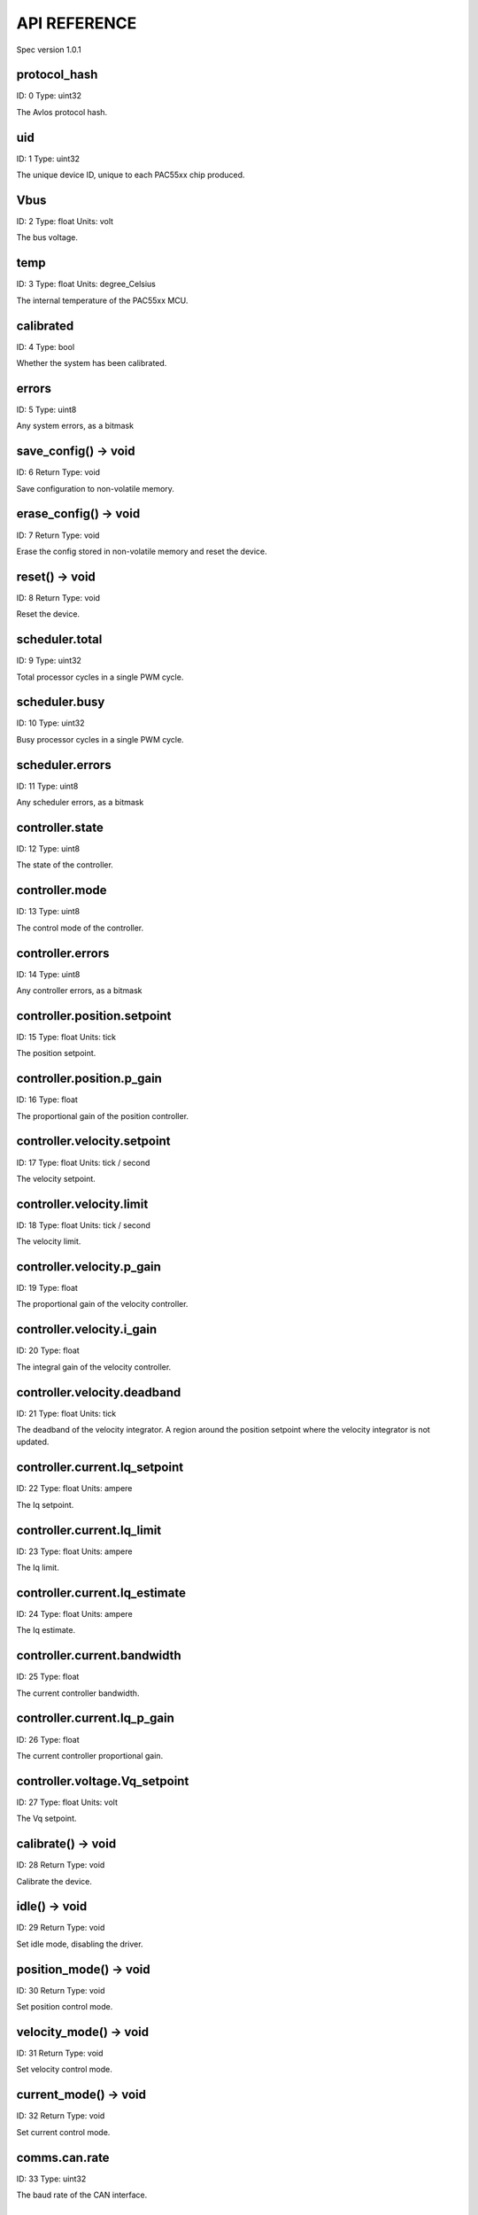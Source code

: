 
.. _api-reference:

API REFERENCE
=============

Spec version 1.0.1


protocol_hash
-------------------------------------------------------------------

ID: 0
Type: uint32


The Avlos protocol hash.


uid
-------------------------------------------------------------------

ID: 1
Type: uint32


The unique device ID, unique to each PAC55xx chip produced.


Vbus
-------------------------------------------------------------------

ID: 2
Type: float
Units: volt

The bus voltage.


temp
-------------------------------------------------------------------

ID: 3
Type: float
Units: degree_Celsius

The internal temperature of the PAC55xx MCU.


calibrated
-------------------------------------------------------------------

ID: 4
Type: bool


Whether the system has been calibrated.


errors
-------------------------------------------------------------------

ID: 5
Type: uint8


Any system errors, as a bitmask


save_config() -> void
-------------------------------------------------------------------

ID: 6
Return Type: void


Save configuration to non-volatile memory.


erase_config() -> void
-------------------------------------------------------------------

ID: 7
Return Type: void


Erase the config stored in non-volatile memory and reset the device.


reset() -> void
-------------------------------------------------------------------

ID: 8
Return Type: void


Reset the device.


scheduler.total
-------------------------------------------------------------------

ID: 9
Type: uint32


Total processor cycles in a single PWM cycle.


scheduler.busy
-------------------------------------------------------------------

ID: 10
Type: uint32


Busy processor cycles in a single PWM cycle.


scheduler.errors
-------------------------------------------------------------------

ID: 11
Type: uint8


Any scheduler errors, as a bitmask


controller.state
-------------------------------------------------------------------

ID: 12
Type: uint8


The state of the controller.


controller.mode
-------------------------------------------------------------------

ID: 13
Type: uint8


The control mode of the controller.


controller.errors
-------------------------------------------------------------------

ID: 14
Type: uint8


Any controller errors, as a bitmask


controller.position.setpoint
-------------------------------------------------------------------

ID: 15
Type: float
Units: tick

The position setpoint.


controller.position.p_gain
-------------------------------------------------------------------

ID: 16
Type: float


The proportional gain of the position controller.


controller.velocity.setpoint
-------------------------------------------------------------------

ID: 17
Type: float
Units: tick / second

The velocity setpoint.


controller.velocity.limit
-------------------------------------------------------------------

ID: 18
Type: float
Units: tick / second

The velocity limit.


controller.velocity.p_gain
-------------------------------------------------------------------

ID: 19
Type: float


The proportional gain of the velocity controller.


controller.velocity.i_gain
-------------------------------------------------------------------

ID: 20
Type: float


The integral gain of the velocity controller.


.. _integrator-deadband:

controller.velocity.deadband
-------------------------------------------------------------------

ID: 21
Type: float
Units: tick

The deadband of the velocity integrator. A region around the position setpoint where the velocity integrator is not updated.


controller.current.Iq_setpoint
-------------------------------------------------------------------

ID: 22
Type: float
Units: ampere

The Iq setpoint.


controller.current.Iq_limit
-------------------------------------------------------------------

ID: 23
Type: float
Units: ampere

The Iq limit.


controller.current.Iq_estimate
-------------------------------------------------------------------

ID: 24
Type: float
Units: ampere

The Iq estimate.


controller.current.bandwidth
-------------------------------------------------------------------

ID: 25
Type: float


The current controller bandwidth.


controller.current.Iq_p_gain
-------------------------------------------------------------------

ID: 26
Type: float


The current controller proportional gain.


controller.voltage.Vq_setpoint
-------------------------------------------------------------------

ID: 27
Type: float
Units: volt

The Vq setpoint.


calibrate() -> void
-------------------------------------------------------------------

ID: 28
Return Type: void


Calibrate the device.


idle() -> void
-------------------------------------------------------------------

ID: 29
Return Type: void


Set idle mode, disabling the driver.


position_mode() -> void
-------------------------------------------------------------------

ID: 30
Return Type: void


Set position control mode.


velocity_mode() -> void
-------------------------------------------------------------------

ID: 31
Return Type: void


Set velocity control mode.


current_mode() -> void
-------------------------------------------------------------------

ID: 32
Return Type: void


Set current control mode.


.. _api-can-rate:

comms.can.rate
-------------------------------------------------------------------

ID: 33
Type: uint32


The baud rate of the CAN interface.


comms.can.id
-------------------------------------------------------------------

ID: 34
Type: uint32


The ID of the CAN interface.


motor.R
-------------------------------------------------------------------

ID: 35
Type: float
Units: ohm

The motor Resistance value.


motor.L
-------------------------------------------------------------------

ID: 36
Type: float
Units: henry

The motor Inductance value.


motor.pole_pairs
-------------------------------------------------------------------

ID: 37
Type: uint8


The motor pole pair count.


motor.type
-------------------------------------------------------------------

ID: 38
Type: uint8


The type of the motor. Either high current or gimbal.


motor.offset
-------------------------------------------------------------------

ID: 39
Type: float


User-defined offset of the motor.


motor.direction
-------------------------------------------------------------------

ID: 40
Type: int8


User-defined direction of the motor.


motor.calibrated
-------------------------------------------------------------------

ID: 41
Type: bool


Whether the motor has been calibrated.


motor.I_cal
-------------------------------------------------------------------

ID: 42
Type: float
Units: ampere

The calibration current.


motor.errors
-------------------------------------------------------------------

ID: 43
Type: uint8


Any motor/calibration errors, as a bitmask


encoder.position_estimate
-------------------------------------------------------------------

ID: 44
Type: float
Units: tick

The filtered encoder position estimate.


encoder.velocity_estimate
-------------------------------------------------------------------

ID: 45
Type: float
Units: tick / second

The filtered encoder velocity estimate.


encoder.type
-------------------------------------------------------------------

ID: 46
Type: uint8


The encoder type. Either INTERNAL or HALL.


encoder.bandwidth
-------------------------------------------------------------------

ID: 47
Type: float
Units: radian / second

The encoder observer bandwidth.


encoder.calibrated
-------------------------------------------------------------------

ID: 48
Type: bool


Whether the encoder has been calibrated.


encoder.errors
-------------------------------------------------------------------

ID: 49
Type: uint8


Any encoder errors, as a bitmask


traj_planner.max_accel
-------------------------------------------------------------------

ID: 50
Type: float
Units: tick / second

The trajectory planner max acceleration.


traj_planner.max_decel
-------------------------------------------------------------------

ID: 51
Type: float
Units: tick / second ** 2

The trajectory planner max deceleration.


traj_planner.max_vel
-------------------------------------------------------------------

ID: 52
Type: float
Units: tick / second

The trajectory planner max cruise velocity.


move_to(pos_setpoint) -> void
-------------------------------------------------------------------

ID: 53
Return Type: void


Move to target position respecting velocity and acceleration limits.


move_to_tlimit(pos_setpoint) -> void
-------------------------------------------------------------------

ID: 54
Return Type: void


Move to target position respecting time limits for each sector.


traj_planner.errors
-------------------------------------------------------------------

ID: 55
Type: uint8


Any errors in the trajectory planner, as a bitmask


watchdog.enabled
-------------------------------------------------------------------

ID: 56
Type: bool


Whether the watchdog is enabled or not.


watchdog.triggered
-------------------------------------------------------------------

ID: 57
Type: bool


Whether the watchdog has been triggered or not.


watchdog.timeout
-------------------------------------------------------------------

ID: 58
Type: float
Units: second

The watchdog timeout period.


